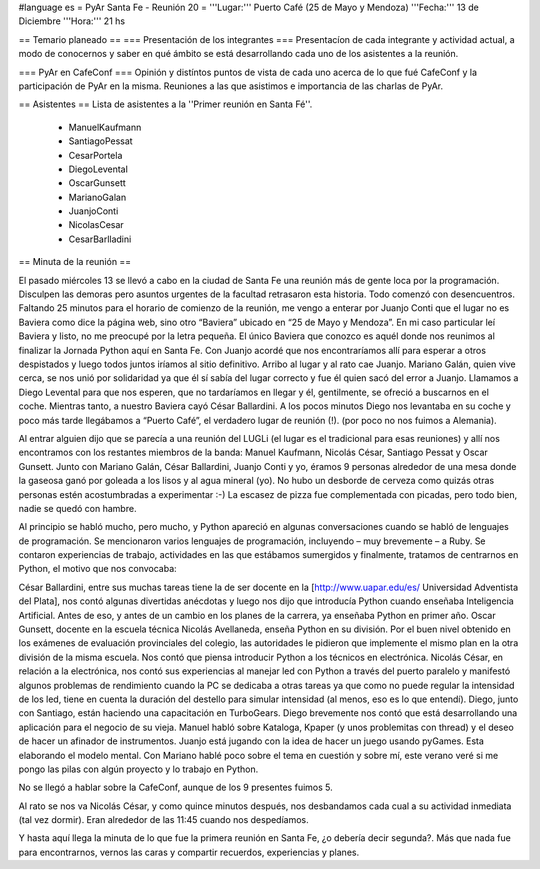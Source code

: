 #language es
= PyAr Santa Fe - Reunión 20 =
'''Lugar:''' Puerto Café (25 de Mayo y Mendoza)
'''Fecha:''' 13 de Diciembre
'''Hora:''' 21 hs

== Temario planeado ==
=== Presentación de los integrantes ===
Presentacíon de cada integrante y actividad actual, a modo de conocernos y saber en qué ámbito se está desarrollando cada uno de los asistentes a la reunión.

=== PyAr en CafeConf ===
Opinión y distíntos puntos de vista de cada uno acerca de lo que fué CafeConf y la participación de PyAr en la misma. Reuniones a las que asistimos e importancia de las charlas de PyAr.

== Asistentes ==
Lista de asistentes a la ''Primer reunión en Santa Fé''. 

 * ManuelKaufmann
 * SantiagoPessat
 * CesarPortela
 * DiegoLevental
 * OscarGunsett
 * MarianoGalan
 * JuanjoConti
 * NicolasCesar
 * CesarBarlladini

== Minuta de la reunión ==

El pasado miércoles 13 se llevó a cabo en la ciudad de Santa Fe una reunión más de gente loca por la programación. Disculpen las demoras pero asuntos urgentes de la facultad retrasaron esta historia.
Todo comenzó con desencuentros. Faltando 25 minutos para el horario de comienzo de la reunión, me vengo a enterar por Juanjo Conti que el lugar no es Baviera como dice la página web, sino otro “Baviera” ubicado en “25 de Mayo y Mendoza”. En mi caso particular leí Baviera y listo, no me preocupé por la letra pequeña. El único Baviera que conozco es aquél donde nos reunimos al finalizar la Jornada Python aquí en Santa Fe. Con Juanjo acordé que nos encontraríamos allí para esperar a otros despistados y luego todos juntos iríamos al sitio definitivo. Arribo al lugar y al rato cae Juanjo. Mariano Galán, quien vive cerca, se nos unió por solidaridad ya que él sí sabía del lugar correcto y fue él quien sacó del error a Juanjo. Llamamos a Diego Levental para que nos esperen, que no tardaríamos en llegar y él, gentilmente, se ofreció a buscarnos en el coche. Mientras tanto, a nuestro Baviera cayó César Ballardini. A los pocos minutos Diego nos levantaba en su coche y poco más tarde llegábamos a “Puerto Café”, el verdadero lugar de reunión (!).
(por poco no nos fuimos a Alemania).

Al entrar alguien dijo que se parecía a una reunión del LUGLi (el lugar es el tradicional para esas reuniones) y allí nos encontramos con los restantes miembros de la banda: Manuel Kaufmann, Nicolás César, Santiago Pessat y Oscar Gunsett. Junto con Mariano Galán, César Ballardini, Juanjo Conti y yo, éramos 9 personas alrededor de una mesa donde la gaseosa ganó por goleada a los lisos y al agua mineral (yo). No hubo un desborde de cerveza como quizás otras personas estén acostumbradas a experimentar :-) La escasez de pizza fue complementada con picadas, pero todo bien, nadie se quedó con hambre.

Al principio se habló mucho, pero mucho, y Python apareció en algunas conversaciones cuando se habló de lenguajes de programación. Se mencionaron varios lenguajes de programación, incluyendo – muy brevemente – a Ruby. Se contaron experiencias de trabajo, actividades en las que estábamos sumergidos y finalmente, tratamos de centrarnos en Python, el motivo que nos convocaba:

César Ballardini, entre sus muchas tareas tiene la de ser docente en la [http://www.uapar.edu/es/ Universidad Adventista del Plata], nos contó algunas divertidas anécdotas y luego nos dijo que introducía Python cuando enseñaba Inteligencia Artificial. Antes de eso, y antes de un cambio en los planes de la carrera, ya enseñaba Python en primer año.
Oscar Gunsett, docente en la escuela técnica Nicolás Avellaneda, enseña Python en su división. Por el buen nivel obtenido en los exámenes de evaluación provinciales del colegio, las autoridades le pidieron que implemente el mismo plan en la otra división de la misma escuela. Nos contó que piensa introducir Python a los técnicos en electrónica.
Nicolás César, en relación a la electrónica, nos contó sus experiencias al manejar led con Python a través del puerto paralelo y manifestó algunos problemas de rendimiento cuando la PC se dedicaba a otras tareas ya que como no puede regular la intensidad de los led, tiene en cuenta la duración del destello para simular intensidad (al menos, eso es lo que entendí).
Diego, junto con Santiago, están haciendo una capacitación en TurboGears. Diego brevemente nos contó que está desarrollando una aplicación para el negocio de su vieja.
Manuel habló sobre Kataloga, Kpaper (y unos problemitas con thread) y el deseo de hacer un afinador de instrumentos.
Juanjo está jugando con la idea de hacer un juego usando pyGames. Esta elaborando el modelo mental.
Con Mariano hablé poco sobre el tema en cuestión y sobre mí, este verano veré si me pongo las pilas con algún proyecto y lo trabajo en Python. 

No se llegó a hablar sobre la CafeConf, aunque de los 9 presentes fuimos 5.

Al rato se nos va Nicolás César, y como quince minutos después, nos desbandamos cada cual a su actividad inmediata (tal vez dormir). Eran alrededor de las 11:45 cuando nos despedíamos.

Y hasta aquí llega la minuta de lo que fue la primera reunión en Santa Fe, ¿o debería decir segunda?. Más que nada fue para encontrarnos, vernos las caras y compartir recuerdos, experiencias y planes.
